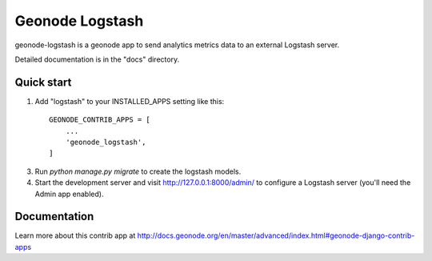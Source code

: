 ================
Geonode Logstash
================

geonode-logstash is a geonode app to send analytics metrics data to an external Logstash server.

Detailed documentation is in the "docs" directory.

Quick start
-----------

1. Add "logstash" to your INSTALLED_APPS setting like this::

    GEONODE_CONTRIB_APPS = [
        ...
        'geonode_logstash',
    ]

3. Run `python manage.py migrate` to create the logstash models.

4. Start the development server and visit http://127.0.0.1:8000/admin/
   to configure a Logstash server (you'll need the Admin app enabled).

Documentation
-------------

Learn more about this contrib app at
http://docs.geonode.org/en/master/advanced/index.html#geonode-django-contrib-apps
